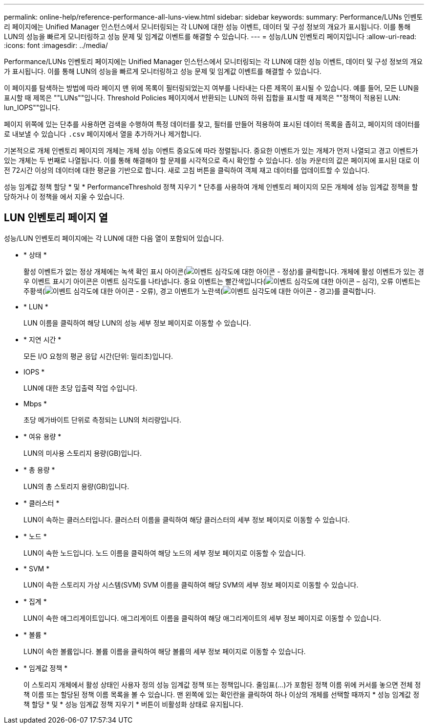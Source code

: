 ---
permalink: online-help/reference-performance-all-luns-view.html 
sidebar: sidebar 
keywords:  
summary: Performance/LUNs 인벤토리 페이지에는 Unified Manager 인스턴스에서 모니터링되는 각 LUN에 대한 성능 이벤트, 데이터 및 구성 정보의 개요가 표시됩니다. 이를 통해 LUN의 성능을 빠르게 모니터링하고 성능 문제 및 임계값 이벤트를 해결할 수 있습니다. 
---
= 성능/LUN 인벤토리 페이지입니다
:allow-uri-read: 
:icons: font
:imagesdir: ../media/


[role="lead"]
Performance/LUNs 인벤토리 페이지에는 Unified Manager 인스턴스에서 모니터링되는 각 LUN에 대한 성능 이벤트, 데이터 및 구성 정보의 개요가 표시됩니다. 이를 통해 LUN의 성능을 빠르게 모니터링하고 성능 문제 및 임계값 이벤트를 해결할 수 있습니다.

이 페이지를 탐색하는 방법에 따라 페이지 맨 위에 목록이 필터링되었는지 여부를 나타내는 다른 제목이 표시될 수 있습니다. 예를 들어, 모든 LUN을 표시할 때 제목은 ""LUNs""입니다. Threshold Policies 페이지에서 반환되는 LUN의 하위 집합을 표시할 때 제목은 ""정책이 적용된 LUN: lun_IOPS""입니다.

페이지 위쪽에 있는 단추를 사용하면 검색을 수행하여 특정 데이터를 찾고, 필터를 만들어 적용하여 표시된 데이터 목록을 좁히고, 페이지의 데이터를 로 내보낼 수 있습니다 `.csv` 페이지에서 열을 추가하거나 제거합니다.

기본적으로 개체 인벤토리 페이지의 개체는 개체 성능 이벤트 중요도에 따라 정렬됩니다. 중요한 이벤트가 있는 개체가 먼저 나열되고 경고 이벤트가 있는 개체는 두 번째로 나열됩니다. 이를 통해 해결해야 할 문제를 시각적으로 즉시 확인할 수 있습니다. 성능 카운터의 값은 페이지에 표시된 대로 이전 72시간 이상의 데이터에 대한 평균을 기반으로 합니다. 새로 고침 버튼을 클릭하여 객체 재고 데이터를 업데이트할 수 있습니다.

성능 임계값 정책 할당 * 및 * PerformanceThreshold 정책 지우기 * 단추를 사용하여 개체 인벤토리 페이지의 모든 개체에 성능 임계값 정책을 할당하거나 이 정책을 에서 지울 수 있습니다.



== LUN 인벤토리 페이지 열

성능/LUN 인벤토리 페이지에는 각 LUN에 대한 다음 열이 포함되어 있습니다.

* * 상태 *
+
활성 이벤트가 없는 정상 개체에는 녹색 확인 표시 아이콘(image:../media/sev-normal-um60.png["이벤트 심각도에 대한 아이콘 - 정상"])를 클릭합니다. 개체에 활성 이벤트가 있는 경우 이벤트 표시기 아이콘은 이벤트 심각도를 나타냅니다. 중요 이벤트는 빨간색입니다(image:../media/sev-critical-um60.png["이벤트 심각도에 대한 아이콘 – 심각"]), 오류 이벤트는 주황색(image:../media/sev-error-um60.png["이벤트 심각도에 대한 아이콘 - 오류"]), 경고 이벤트가 노란색(image:../media/sev-warning-um60.png["이벤트 심각도에 대한 아이콘 - 경고"])를 클릭합니다.

* * LUN *
+
LUN 이름을 클릭하여 해당 LUN의 성능 세부 정보 페이지로 이동할 수 있습니다.

* * 지연 시간 *
+
모든 I/O 요청의 평균 응답 시간(단위: 밀리초)입니다.

* IOPS *
+
LUN에 대한 초당 입출력 작업 수입니다.

* Mbps *
+
초당 메가바이트 단위로 측정되는 LUN의 처리량입니다.

* * 여유 용량 *
+
LUN의 미사용 스토리지 용량(GB)입니다.

* * 총 용량 *
+
LUN의 총 스토리지 용량(GB)입니다.

* * 클러스터 *
+
LUN이 속하는 클러스터입니다. 클러스터 이름을 클릭하여 해당 클러스터의 세부 정보 페이지로 이동할 수 있습니다.

* * 노드 *
+
LUN이 속한 노드입니다. 노드 이름을 클릭하여 해당 노드의 세부 정보 페이지로 이동할 수 있습니다.

* * SVM *
+
LUN이 속한 스토리지 가상 시스템(SVM) SVM 이름을 클릭하여 해당 SVM의 세부 정보 페이지로 이동할 수 있습니다.

* * 집계 *
+
LUN이 속한 애그리게이트입니다. 애그리게이트 이름을 클릭하여 해당 애그리게이트의 세부 정보 페이지로 이동할 수 있습니다.

* * 볼륨 *
+
LUN이 속한 볼륨입니다. 볼륨 이름을 클릭하여 해당 볼륨의 세부 정보 페이지로 이동할 수 있습니다.

* * 임계값 정책 *
+
이 스토리지 개체에서 활성 상태인 사용자 정의 성능 임계값 정책 또는 정책입니다. 줄임표(...)가 포함된 정책 이름 위에 커서를 놓으면 전체 정책 이름 또는 할당된 정책 이름 목록을 볼 수 있습니다. 맨 왼쪽에 있는 확인란을 클릭하여 하나 이상의 개체를 선택할 때까지 * 성능 임계값 정책 할당 * 및 * 성능 임계값 정책 지우기 * 버튼이 비활성화 상태로 유지됩니다.


